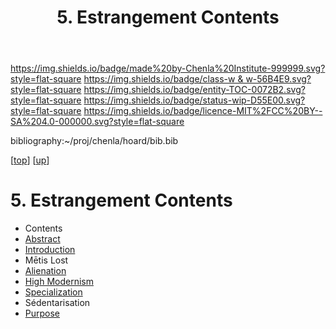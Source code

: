 #   -*- mode: org; fill-column: 60 -*-
#+STARTUP: showall
#+TITLE:   5. Estrangement Contents

[[https://img.shields.io/badge/made%20by-Chenla%20Institute-999999.svg?style=flat-square]] 
[[https://img.shields.io/badge/class-w & w-56B4E9.svg?style=flat-square]]
[[https://img.shields.io/badge/entity-TOC-0072B2.svg?style=flat-square]]
[[https://img.shields.io/badge/status-wip-D55E00.svg?style=flat-square]]
[[https://img.shields.io/badge/licence-MIT%2FCC%20BY--SA%204.0-000000.svg?style=flat-square]]

bibliography:~/proj/chenla/hoard/bib.bib

[[[../../index.org][top]]] [[[./index.org][up]]]

* 5. Estrangement Contents
:PROPERTIES:
:CUSTOM_ID:
:Name:     /home/deerpig/proj/chenla/warp/01/06/index.org
:Created:  2018-04-21T17:18@Prek Leap (11.642600N-104.919210W)
:ID:       a78bedca-9802-46cf-a2f0-97dee8f6c30c
:VER:      577577955.325136604
:GEO:      48P-491193-1287029-15
:BXID:     proj:EFP5-8133
:Class:    primer
:Entity:   toc
:Status:   wip
:Licence:  MIT/CC BY-SA 4.0
:END:

 - Contents
 - [[./abstract.org][Abstract]]
 - [[./intro.org][Introduction]]
 - Mētis Lost
 - [[./ww-alienation.org][Alienation]]
 - [[./ww-high-modernism.org][High Modernism]]
 - [[./ww-specialization.org][Specialization]]
 - Sédentarisation
 - [[./ww-purpose.org][Purpose]]
